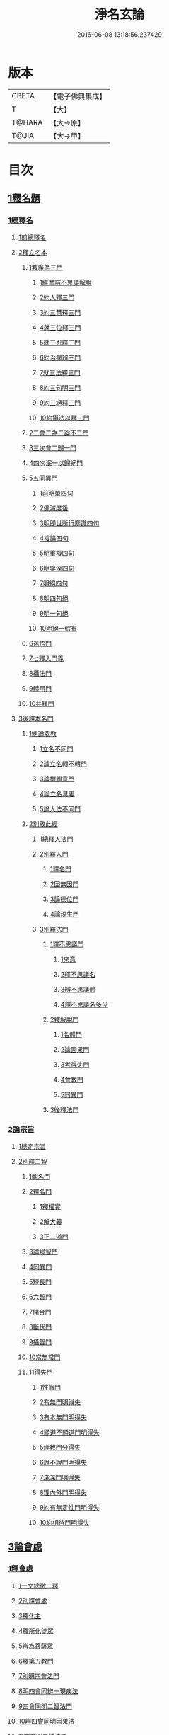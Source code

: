 #+TITLE: 淨名玄論 
#+DATE: 2016-06-08 13:18:56.237429

* 版本
 |     CBETA|【電子佛典集成】|
 |         T|【大】     |
 |    T@HARA|【大→原】   |
 |     T@JIA|【大→甲】   |

* 目次
** [[file:KR6i0083_001.txt::001-0853a18][1釋名題]]
*** [[file:KR6i0083_001.txt::001-0853a19][1總釋名]]
**** [[file:KR6i0083_001.txt::001-0853a20][1前總釋名]]
**** [[file:KR6i0083_001.txt::001-0853b13][2釋立名本]]
***** [[file:KR6i0083_001.txt::001-0853b16][1教廣為三門]]
****** [[file:KR6i0083_001.txt::001-0853b18][1維摩詰不思議解脫]]
****** [[file:KR6i0083_001.txt::001-0854a23][2約人釋三門]]
****** [[file:KR6i0083_001.txt::001-0854b9][3約三慧釋三門]]
****** [[file:KR6i0083_001.txt::001-0854b20][4就三位釋三門]]
****** [[file:KR6i0083_001.txt::001-0854b27][5就三忍釋三門]]
****** [[file:KR6i0083_001.txt::001-0854c5][6約治病辨三門]]
****** [[file:KR6i0083_001.txt::001-0855a3][7就三法釋三門]]
****** [[file:KR6i0083_001.txt::001-0855a18][8約三句明三門]]
****** [[file:KR6i0083_001.txt::001-0855a24][9約三絕釋三門]]
****** [[file:KR6i0083_001.txt::001-0855b7][10約攝法以釋三門]]
***** [[file:KR6i0083_001.txt::001-0856a11][2二會二為二論不二門]]
***** [[file:KR6i0083_001.txt::001-0856b20][3三次會二歸一門]]
***** [[file:KR6i0083_001.txt::001-0856c5][4四次泯一以歸絕門]]
***** [[file:KR6i0083_001.txt::001-0856c10][5五同異門]]
****** [[file:KR6i0083_001.txt::001-0857b20][1前明單四句]]
****** [[file:KR6i0083_001.txt::001-0857b28][2佛滅度後]]
****** [[file:KR6i0083_001.txt::001-0857c21][3明即世所行塵識四句]]
****** [[file:KR6i0083_001.txt::001-0858a8][4複論四句]]
****** [[file:KR6i0083_001.txt::001-0858a20][5明重複四句]]
****** [[file:KR6i0083_001.txt::001-0858b8][6明鑒深四句]]
****** [[file:KR6i0083_001.txt::001-0858b20][7明絕四句]]
****** [[file:KR6i0083_001.txt::001-0858c5][8明四句絕]]
****** [[file:KR6i0083_001.txt::001-0858c13][9明一句絕]]
****** [[file:KR6i0083_001.txt::001-0858c24][10明絕一假有]]
***** [[file:KR6i0083_001.txt::001-0859a14][6迷悟門]]
***** [[file:KR6i0083_001.txt::001-0861b7][7七釋入門義]]
***** [[file:KR6i0083_001.txt::001-0862a18][8攝法門]]
***** [[file:KR6i0083_001.txt::001-0862c10][9體用門]]
***** [[file:KR6i0083_001.txt::001-0863a3][10共釋門]]
**** [[file:KR6i0083_002.txt::002-0863a19][3後釋本名門]]
***** [[file:KR6i0083_002.txt::002-0863a25][1總論眾教]]
****** [[file:KR6i0083_002.txt::002-0863a28][1立名不同門]]
****** [[file:KR6i0083_002.txt::002-0863b28][2論立名轉不轉門]]
****** [[file:KR6i0083_002.txt::002-0863c7][3論標題意門]]
****** [[file:KR6i0083_002.txt::002-0863c18][4論立名具義]]
****** [[file:KR6i0083_002.txt::002-0864b4][5論人法不同門]]
***** [[file:KR6i0083_002.txt::002-0864b25][2別敘此經]]
****** [[file:KR6i0083_002.txt::002-0864b27][1總釋人法門]]
****** [[file:KR6i0083_002.txt::002-0865a22][2別釋人門]]
******* [[file:KR6i0083_002.txt::002-0865a24][1釋名門]]
******* [[file:KR6i0083_002.txt::002-0865b2][2因無因門]]
******* [[file:KR6i0083_002.txt::002-0866a25][3論德位門]]
******* [[file:KR6i0083_002.txt::002-0867b18][4論現生門]]
****** [[file:KR6i0083_003.txt::003-0867c16][3別釋法門]]
******* [[file:KR6i0083_003.txt::003-0867c18][1釋不思議門]]
******** [[file:KR6i0083_003.txt::003-0867c20][1來意]]
******** [[file:KR6i0083_003.txt::003-0868b11][2釋不思議名]]
******** [[file:KR6i0083_003.txt::003-0869b13][3辨不思議體]]
******** [[file:KR6i0083_003.txt::003-0871c22][4釋不思議名多少]]
******* [[file:KR6i0083_003.txt::003-0873a21][2釋解脫門]]
******** [[file:KR6i0083_003.txt::003-0873a23][1名體門]]
******** [[file:KR6i0083_003.txt::003-0873b22][2論因果門]]
******** [[file:KR6i0083_003.txt::003-0874a15][3考得失門]]
******** [[file:KR6i0083_003.txt::003-0875a15][4會教門]]
******** [[file:KR6i0083_003.txt::003-0875b20][5同異門]]
******* [[file:KR6i0083_003.txt::003-0875c8][3後釋法門]]
*** [[file:KR6i0083_004.txt::004-0875c16][2論宗旨]]
**** [[file:KR6i0083_004.txt::004-0875c17][1總定宗旨]]
**** [[file:KR6i0083_004.txt::004-0876b23][2別釋二智]]
***** [[file:KR6i0083_004.txt::004-0876b27][1翻名門]]
***** [[file:KR6i0083_004.txt::004-0878a29][2釋名門]]
****** [[file:KR6i0083_004.txt::004-0878b2][1釋權實]]
****** [[file:KR6i0083_004.txt::004-0879a5][2解大義]]
****** [[file:KR6i0083_004.txt::004-0880b7][3正二道門]]
***** [[file:KR6i0083_005.txt::005-0883a13][3論境智門]]
***** [[file:KR6i0083_005.txt::005-0884c6][4同異門]]
***** [[file:KR6i0083_005.txt::005-0887a10][5短長門]]
***** [[file:KR6i0083_005.txt::005-0887b12][6六智門]]
***** [[file:KR6i0083_005.txt::005-0887c5][7開合門]]
***** [[file:KR6i0083_005.txt::005-0888a20][8斷伏門]]
***** [[file:KR6i0083_005.txt::005-0889b4][9攝智門]]
***** [[file:KR6i0083_006.txt::006-0890c23][10常無常門]]
***** [[file:KR6i0083_006.txt::006-0891c11][11得失門]]
****** [[file:KR6i0083_006.txt::006-0891c19][1性假門]]
****** [[file:KR6i0083_006.txt::006-0893a1][2有無門明得失]]
****** [[file:KR6i0083_006.txt::006-0893b7][3有本無門明得失]]
****** [[file:KR6i0083_006.txt::006-0893c12][4顯道不顯道門明得失]]
****** [[file:KR6i0083_006.txt::006-0893c26][5理教門分得失]]
****** [[file:KR6i0083_006.txt::006-0895a17][6說不說門明得失]]
****** [[file:KR6i0083_006.txt::006-0896b8][7淺深門明得失]]
****** [[file:KR6i0083_006.txt::006-0896c9][8理內外門明得失]]
****** [[file:KR6i0083_006.txt::006-0897a13][9約有無定性門明得失]]
****** [[file:KR6i0083_006.txt::006-0897b1][10約相待門明得失]]
** [[file:KR6i0083_007.txt::007-0897c5][3論會處]]
*** [[file:KR6i0083_007.txt::007-0897c9][1釋會處]]
**** [[file:KR6i0083_007.txt::007-0897c21][1一文總徵二釋]]
**** [[file:KR6i0083_007.txt::007-0898b2][2別釋會處]]
**** [[file:KR6i0083_007.txt::007-0898c7][3釋化主]]
**** [[file:KR6i0083_007.txt::007-0899a16][4釋所化徒眾]]
**** [[file:KR6i0083_007.txt::007-0900a24][5辨為菩薩眾]]
**** [[file:KR6i0083_007.txt::007-0900c17][6釋第五教門]]
**** [[file:KR6i0083_007.txt::007-0901c20][7別明四會法門]]
**** [[file:KR6i0083_007.txt::007-0902b6][8明四會同辨一現疾法]]
**** [[file:KR6i0083_007.txt::007-0902b22][9四會同明二智法門]]
**** [[file:KR6i0083_007.txt::007-0902b27][10辨四會同明因果法]]
**** [[file:KR6i0083_007.txt::007-0903c3][11四會明二種法門]]
**** [[file:KR6i0083_007.txt::007-0903c13][12明四會明三法門]]
**** [[file:KR6i0083_007.txt::007-0903c23][13明雖有四會而文有三]]
**** [[file:KR6i0083_007.txt::007-0904a11][14明雖有四會但有三時]]
*** [[file:KR6i0083_008.txt::008-0904c12][2淨土門]]
**** [[file:KR6i0083_008.txt::008-0904c20][敘菩薩佛土二章]]
**** [[file:KR6i0083_008.txt::008-0905b8][次論二是]]
**** [[file:KR6i0083_008.txt::008-0905b18][別論初章]]
**** [[file:KR6i0083_008.txt::008-0905c4][後明別為物]]
**** [[file:KR6i0083_008.txt::008-0906a8][論報應]]
**** [[file:KR6i0083_008.txt::008-0906b18][論土有無]]
**** [[file:KR6i0083_008.txt::008-0906c10][論二行]]
**** [[file:KR6i0083_008.txt::008-0907b3][論二慧]]
**** [[file:KR6i0083_008.txt::008-0907b16][論一質異見]]
**** [[file:KR6i0083_008.txt::008-0907c5][明報土一質異見]]
**** [[file:KR6i0083_008.txt::008-0907c27][論同實異]]

* 卷
[[file:KR6i0083_001.txt][淨名玄論 1]]
[[file:KR6i0083_002.txt][淨名玄論 2]]
[[file:KR6i0083_003.txt][淨名玄論 3]]
[[file:KR6i0083_004.txt][淨名玄論 4]]
[[file:KR6i0083_005.txt][淨名玄論 5]]
[[file:KR6i0083_006.txt][淨名玄論 6]]
[[file:KR6i0083_007.txt][淨名玄論 7]]
[[file:KR6i0083_008.txt][淨名玄論 8]]

